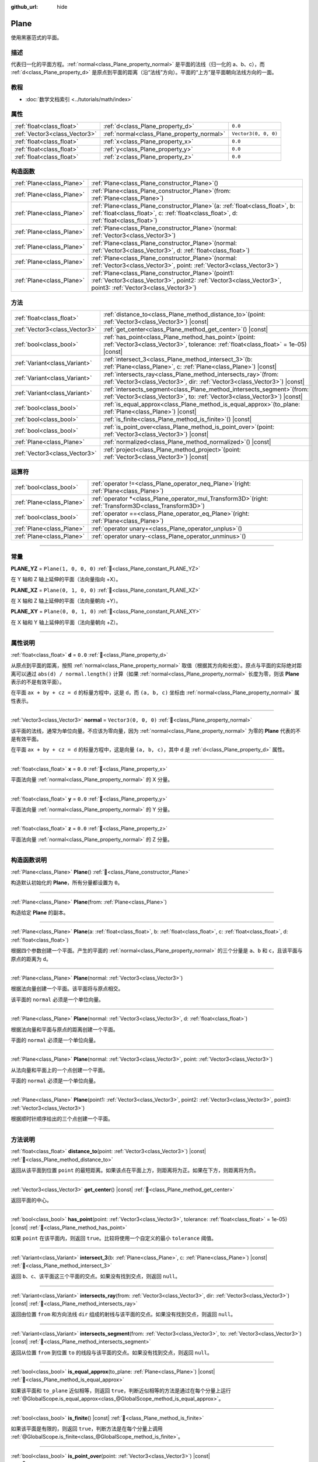 :github_url: hide

.. DO NOT EDIT THIS FILE!!!
.. Generated automatically from Godot engine sources.
.. Generator: https://github.com/godotengine/godot/tree/4.3/doc/tools/make_rst.py.
.. XML source: https://github.com/godotengine/godot/tree/4.3/doc/classes/Plane.xml.

.. _class_Plane:

Plane
=====

使用黑塞范式的平面。

.. rst-class:: classref-introduction-group

描述
----

代表归一化的平面方程。\ :ref:`normal<class_Plane_property_normal>` 是平面的法线（归一化的 a、b、c），而 :ref:`d<class_Plane_property_d>` 是原点到平面的距离（沿“法线”方向）。平面的“上方”是平面朝向法线方向的一面。

.. rst-class:: classref-introduction-group

教程
----

- :doc:`数学文档索引 <../tutorials/math/index>`

.. rst-class:: classref-reftable-group

属性
----

.. table::
   :widths: auto

   +-------------------------------+--------------------------------------------+----------------------+
   | :ref:`float<class_float>`     | :ref:`d<class_Plane_property_d>`           | ``0.0``              |
   +-------------------------------+--------------------------------------------+----------------------+
   | :ref:`Vector3<class_Vector3>` | :ref:`normal<class_Plane_property_normal>` | ``Vector3(0, 0, 0)`` |
   +-------------------------------+--------------------------------------------+----------------------+
   | :ref:`float<class_float>`     | :ref:`x<class_Plane_property_x>`           | ``0.0``              |
   +-------------------------------+--------------------------------------------+----------------------+
   | :ref:`float<class_float>`     | :ref:`y<class_Plane_property_y>`           | ``0.0``              |
   +-------------------------------+--------------------------------------------+----------------------+
   | :ref:`float<class_float>`     | :ref:`z<class_Plane_property_z>`           | ``0.0``              |
   +-------------------------------+--------------------------------------------+----------------------+

.. rst-class:: classref-reftable-group

构造函数
--------

.. table::
   :widths: auto

   +---------------------------+-------------------------------------------------------------------------------------------------------------------------------------------------------------------------------+
   | :ref:`Plane<class_Plane>` | :ref:`Plane<class_Plane_constructor_Plane>`\ (\ )                                                                                                                             |
   +---------------------------+-------------------------------------------------------------------------------------------------------------------------------------------------------------------------------+
   | :ref:`Plane<class_Plane>` | :ref:`Plane<class_Plane_constructor_Plane>`\ (\ from\: :ref:`Plane<class_Plane>`\ )                                                                                           |
   +---------------------------+-------------------------------------------------------------------------------------------------------------------------------------------------------------------------------+
   | :ref:`Plane<class_Plane>` | :ref:`Plane<class_Plane_constructor_Plane>`\ (\ a\: :ref:`float<class_float>`, b\: :ref:`float<class_float>`, c\: :ref:`float<class_float>`, d\: :ref:`float<class_float>`\ ) |
   +---------------------------+-------------------------------------------------------------------------------------------------------------------------------------------------------------------------------+
   | :ref:`Plane<class_Plane>` | :ref:`Plane<class_Plane_constructor_Plane>`\ (\ normal\: :ref:`Vector3<class_Vector3>`\ )                                                                                     |
   +---------------------------+-------------------------------------------------------------------------------------------------------------------------------------------------------------------------------+
   | :ref:`Plane<class_Plane>` | :ref:`Plane<class_Plane_constructor_Plane>`\ (\ normal\: :ref:`Vector3<class_Vector3>`, d\: :ref:`float<class_float>`\ )                                                      |
   +---------------------------+-------------------------------------------------------------------------------------------------------------------------------------------------------------------------------+
   | :ref:`Plane<class_Plane>` | :ref:`Plane<class_Plane_constructor_Plane>`\ (\ normal\: :ref:`Vector3<class_Vector3>`, point\: :ref:`Vector3<class_Vector3>`\ )                                              |
   +---------------------------+-------------------------------------------------------------------------------------------------------------------------------------------------------------------------------+
   | :ref:`Plane<class_Plane>` | :ref:`Plane<class_Plane_constructor_Plane>`\ (\ point1\: :ref:`Vector3<class_Vector3>`, point2\: :ref:`Vector3<class_Vector3>`, point3\: :ref:`Vector3<class_Vector3>`\ )     |
   +---------------------------+-------------------------------------------------------------------------------------------------------------------------------------------------------------------------------+

.. rst-class:: classref-reftable-group

方法
----

.. table::
   :widths: auto

   +-------------------------------+----------------------------------------------------------------------------------------------------------------------------------------------------------+
   | :ref:`float<class_float>`     | :ref:`distance_to<class_Plane_method_distance_to>`\ (\ point\: :ref:`Vector3<class_Vector3>`\ ) |const|                                                  |
   +-------------------------------+----------------------------------------------------------------------------------------------------------------------------------------------------------+
   | :ref:`Vector3<class_Vector3>` | :ref:`get_center<class_Plane_method_get_center>`\ (\ ) |const|                                                                                           |
   +-------------------------------+----------------------------------------------------------------------------------------------------------------------------------------------------------+
   | :ref:`bool<class_bool>`       | :ref:`has_point<class_Plane_method_has_point>`\ (\ point\: :ref:`Vector3<class_Vector3>`, tolerance\: :ref:`float<class_float>` = 1e-05\ ) |const|       |
   +-------------------------------+----------------------------------------------------------------------------------------------------------------------------------------------------------+
   | :ref:`Variant<class_Variant>` | :ref:`intersect_3<class_Plane_method_intersect_3>`\ (\ b\: :ref:`Plane<class_Plane>`, c\: :ref:`Plane<class_Plane>`\ ) |const|                           |
   +-------------------------------+----------------------------------------------------------------------------------------------------------------------------------------------------------+
   | :ref:`Variant<class_Variant>` | :ref:`intersects_ray<class_Plane_method_intersects_ray>`\ (\ from\: :ref:`Vector3<class_Vector3>`, dir\: :ref:`Vector3<class_Vector3>`\ ) |const|        |
   +-------------------------------+----------------------------------------------------------------------------------------------------------------------------------------------------------+
   | :ref:`Variant<class_Variant>` | :ref:`intersects_segment<class_Plane_method_intersects_segment>`\ (\ from\: :ref:`Vector3<class_Vector3>`, to\: :ref:`Vector3<class_Vector3>`\ ) |const| |
   +-------------------------------+----------------------------------------------------------------------------------------------------------------------------------------------------------+
   | :ref:`bool<class_bool>`       | :ref:`is_equal_approx<class_Plane_method_is_equal_approx>`\ (\ to_plane\: :ref:`Plane<class_Plane>`\ ) |const|                                           |
   +-------------------------------+----------------------------------------------------------------------------------------------------------------------------------------------------------+
   | :ref:`bool<class_bool>`       | :ref:`is_finite<class_Plane_method_is_finite>`\ (\ ) |const|                                                                                             |
   +-------------------------------+----------------------------------------------------------------------------------------------------------------------------------------------------------+
   | :ref:`bool<class_bool>`       | :ref:`is_point_over<class_Plane_method_is_point_over>`\ (\ point\: :ref:`Vector3<class_Vector3>`\ ) |const|                                              |
   +-------------------------------+----------------------------------------------------------------------------------------------------------------------------------------------------------+
   | :ref:`Plane<class_Plane>`     | :ref:`normalized<class_Plane_method_normalized>`\ (\ ) |const|                                                                                           |
   +-------------------------------+----------------------------------------------------------------------------------------------------------------------------------------------------------+
   | :ref:`Vector3<class_Vector3>` | :ref:`project<class_Plane_method_project>`\ (\ point\: :ref:`Vector3<class_Vector3>`\ ) |const|                                                          |
   +-------------------------------+----------------------------------------------------------------------------------------------------------------------------------------------------------+

.. rst-class:: classref-reftable-group

运算符
------

.. table::
   :widths: auto

   +---------------------------+--------------------------------------------------------------------------------------------------------------+
   | :ref:`bool<class_bool>`   | :ref:`operator !=<class_Plane_operator_neq_Plane>`\ (\ right\: :ref:`Plane<class_Plane>`\ )                  |
   +---------------------------+--------------------------------------------------------------------------------------------------------------+
   | :ref:`Plane<class_Plane>` | :ref:`operator *<class_Plane_operator_mul_Transform3D>`\ (\ right\: :ref:`Transform3D<class_Transform3D>`\ ) |
   +---------------------------+--------------------------------------------------------------------------------------------------------------+
   | :ref:`bool<class_bool>`   | :ref:`operator ==<class_Plane_operator_eq_Plane>`\ (\ right\: :ref:`Plane<class_Plane>`\ )                   |
   +---------------------------+--------------------------------------------------------------------------------------------------------------+
   | :ref:`Plane<class_Plane>` | :ref:`operator unary+<class_Plane_operator_unplus>`\ (\ )                                                    |
   +---------------------------+--------------------------------------------------------------------------------------------------------------+
   | :ref:`Plane<class_Plane>` | :ref:`operator unary-<class_Plane_operator_unminus>`\ (\ )                                                   |
   +---------------------------+--------------------------------------------------------------------------------------------------------------+

.. rst-class:: classref-section-separator

----

.. rst-class:: classref-descriptions-group

常量
----

.. _class_Plane_constant_PLANE_YZ:

.. rst-class:: classref-constant

**PLANE_YZ** = ``Plane(1, 0, 0, 0)`` :ref:`🔗<class_Plane_constant_PLANE_YZ>`

在 Y 轴和 Z 轴上延伸的平面（法向量指向 +X）。

.. _class_Plane_constant_PLANE_XZ:

.. rst-class:: classref-constant

**PLANE_XZ** = ``Plane(0, 1, 0, 0)`` :ref:`🔗<class_Plane_constant_PLANE_XZ>`

在 X 轴和 Z 轴上延伸的平面（法向量朝向 +Y）。

.. _class_Plane_constant_PLANE_XY:

.. rst-class:: classref-constant

**PLANE_XY** = ``Plane(0, 0, 1, 0)`` :ref:`🔗<class_Plane_constant_PLANE_XY>`

在 X 轴和 Y 轴上延伸的平面（法向量朝向 +Z）。

.. rst-class:: classref-section-separator

----

.. rst-class:: classref-descriptions-group

属性说明
--------

.. _class_Plane_property_d:

.. rst-class:: classref-property

:ref:`float<class_float>` **d** = ``0.0`` :ref:`🔗<class_Plane_property_d>`

从原点到平面的距离，按照 :ref:`normal<class_Plane_property_normal>` 取值（根据其方向和长度）。原点与平面的实际绝对距离可以通过 ``abs(d) / normal.length()`` 计算（如果 :ref:`normal<class_Plane_property_normal>` 长度为零，则该 **Plane** 表示的不是有效平面）。

在平面 ``ax + by + cz = d`` 的标量方程中，这是 ``d``\ ，而 ``(a, b, c)`` 坐标由 :ref:`normal<class_Plane_property_normal>` 属性表示。

.. rst-class:: classref-item-separator

----

.. _class_Plane_property_normal:

.. rst-class:: classref-property

:ref:`Vector3<class_Vector3>` **normal** = ``Vector3(0, 0, 0)`` :ref:`🔗<class_Plane_property_normal>`

该平面的法线，通常为单位向量。不应该为零向量，因为 :ref:`normal<class_Plane_property_normal>` 为零的 **Plane** 代表的不是有效平面。

在平面 ``ax + by + cz = d`` 的标量方程中，这是向量 ``(a, b, c)``\ ，其中 ``d`` 是 :ref:`d<class_Plane_property_d>` 属性。

.. rst-class:: classref-item-separator

----

.. _class_Plane_property_x:

.. rst-class:: classref-property

:ref:`float<class_float>` **x** = ``0.0`` :ref:`🔗<class_Plane_property_x>`

平面法向量 :ref:`normal<class_Plane_property_normal>` 的 X 分量。

.. rst-class:: classref-item-separator

----

.. _class_Plane_property_y:

.. rst-class:: classref-property

:ref:`float<class_float>` **y** = ``0.0`` :ref:`🔗<class_Plane_property_y>`

平面法向量 :ref:`normal<class_Plane_property_normal>` 的 Y 分量。

.. rst-class:: classref-item-separator

----

.. _class_Plane_property_z:

.. rst-class:: classref-property

:ref:`float<class_float>` **z** = ``0.0`` :ref:`🔗<class_Plane_property_z>`

平面法向量 :ref:`normal<class_Plane_property_normal>` 的 Z 分量。

.. rst-class:: classref-section-separator

----

.. rst-class:: classref-descriptions-group

构造函数说明
------------

.. _class_Plane_constructor_Plane:

.. rst-class:: classref-constructor

:ref:`Plane<class_Plane>` **Plane**\ (\ ) :ref:`🔗<class_Plane_constructor_Plane>`

构造默认初始化的 **Plane**\ ，所有分量都设置为 ``0``\ 。

.. rst-class:: classref-item-separator

----

.. rst-class:: classref-constructor

:ref:`Plane<class_Plane>` **Plane**\ (\ from\: :ref:`Plane<class_Plane>`\ )

构造给定 **Plane** 的副本。

.. rst-class:: classref-item-separator

----

.. rst-class:: classref-constructor

:ref:`Plane<class_Plane>` **Plane**\ (\ a\: :ref:`float<class_float>`, b\: :ref:`float<class_float>`, c\: :ref:`float<class_float>`, d\: :ref:`float<class_float>`\ )

根据四个参数创建一个平面。产生的平面的 :ref:`normal<class_Plane_property_normal>` 的三个分量是 ``a``\ 、\ ``b`` 和 ``c``\ ，且该平面与原点的距离为 ``d``\ 。

.. rst-class:: classref-item-separator

----

.. rst-class:: classref-constructor

:ref:`Plane<class_Plane>` **Plane**\ (\ normal\: :ref:`Vector3<class_Vector3>`\ )

根据法向量创建一个平面。该平面将与原点相交。

该平面的 ``normal`` 必须是一个单位向量。

.. rst-class:: classref-item-separator

----

.. rst-class:: classref-constructor

:ref:`Plane<class_Plane>` **Plane**\ (\ normal\: :ref:`Vector3<class_Vector3>`, d\: :ref:`float<class_float>`\ )

根据法向量和平面与原点的距离创建一个平面。

平面的 ``normal`` 必须是一个单位向量。

.. rst-class:: classref-item-separator

----

.. rst-class:: classref-constructor

:ref:`Plane<class_Plane>` **Plane**\ (\ normal\: :ref:`Vector3<class_Vector3>`, point\: :ref:`Vector3<class_Vector3>`\ )

从法向量和平面上的一个点创建一个平面。

平面的 ``normal`` 必须是一个单位向量。

.. rst-class:: classref-item-separator

----

.. rst-class:: classref-constructor

:ref:`Plane<class_Plane>` **Plane**\ (\ point1\: :ref:`Vector3<class_Vector3>`, point2\: :ref:`Vector3<class_Vector3>`, point3\: :ref:`Vector3<class_Vector3>`\ )

根据顺时针顺序给出的三个点创建一个平面。

.. rst-class:: classref-section-separator

----

.. rst-class:: classref-descriptions-group

方法说明
--------

.. _class_Plane_method_distance_to:

.. rst-class:: classref-method

:ref:`float<class_float>` **distance_to**\ (\ point\: :ref:`Vector3<class_Vector3>`\ ) |const| :ref:`🔗<class_Plane_method_distance_to>`

返回从该平面到位置 ``point`` 的最短距离。如果该点在平面上方，则距离将为正。如果在下方，则距离将为负。

.. rst-class:: classref-item-separator

----

.. _class_Plane_method_get_center:

.. rst-class:: classref-method

:ref:`Vector3<class_Vector3>` **get_center**\ (\ ) |const| :ref:`🔗<class_Plane_method_get_center>`

返回平面的中心。

.. rst-class:: classref-item-separator

----

.. _class_Plane_method_has_point:

.. rst-class:: classref-method

:ref:`bool<class_bool>` **has_point**\ (\ point\: :ref:`Vector3<class_Vector3>`, tolerance\: :ref:`float<class_float>` = 1e-05\ ) |const| :ref:`🔗<class_Plane_method_has_point>`

如果 ``point`` 在该平面内，则返回 ``true``\ 。比较将使用一个自定义的最小 ``tolerance`` 阈值。

.. rst-class:: classref-item-separator

----

.. _class_Plane_method_intersect_3:

.. rst-class:: classref-method

:ref:`Variant<class_Variant>` **intersect_3**\ (\ b\: :ref:`Plane<class_Plane>`, c\: :ref:`Plane<class_Plane>`\ ) |const| :ref:`🔗<class_Plane_method_intersect_3>`

返回 ``b``\ 、\ ``c``\ 、该平面这三个平面的交点。如果没有找到交点，则返回 ``null``\ 。

.. rst-class:: classref-item-separator

----

.. _class_Plane_method_intersects_ray:

.. rst-class:: classref-method

:ref:`Variant<class_Variant>` **intersects_ray**\ (\ from\: :ref:`Vector3<class_Vector3>`, dir\: :ref:`Vector3<class_Vector3>`\ ) |const| :ref:`🔗<class_Plane_method_intersects_ray>`

返回由位置 ``from`` 和方向法线 ``dir`` 组成的射线与该平面的交点。如果没有找到交点，则返回 ``null``\ 。

.. rst-class:: classref-item-separator

----

.. _class_Plane_method_intersects_segment:

.. rst-class:: classref-method

:ref:`Variant<class_Variant>` **intersects_segment**\ (\ from\: :ref:`Vector3<class_Vector3>`, to\: :ref:`Vector3<class_Vector3>`\ ) |const| :ref:`🔗<class_Plane_method_intersects_segment>`

返回从位置 ``from`` 到位置 ``to`` 的线段与该平面的交点。如果没有找到交点，则返回 ``null``\ 。

.. rst-class:: classref-item-separator

----

.. _class_Plane_method_is_equal_approx:

.. rst-class:: classref-method

:ref:`bool<class_bool>` **is_equal_approx**\ (\ to_plane\: :ref:`Plane<class_Plane>`\ ) |const| :ref:`🔗<class_Plane_method_is_equal_approx>`

如果该平面和 ``to_plane`` 近似相等，则返回 ``true``\ ，判断近似相等的方法是通过在每个分量上运行 :ref:`@GlobalScope.is_equal_approx<class_@GlobalScope_method_is_equal_approx>`\ 。

.. rst-class:: classref-item-separator

----

.. _class_Plane_method_is_finite:

.. rst-class:: classref-method

:ref:`bool<class_bool>` **is_finite**\ (\ ) |const| :ref:`🔗<class_Plane_method_is_finite>`

如果该平面是有限的，则返回 ``true``\ ，判断方法是在每个分量上调用 :ref:`@GlobalScope.is_finite<class_@GlobalScope_method_is_finite>`\ 。

.. rst-class:: classref-item-separator

----

.. _class_Plane_method_is_point_over:

.. rst-class:: classref-method

:ref:`bool<class_bool>` **is_point_over**\ (\ point\: :ref:`Vector3<class_Vector3>`\ ) |const| :ref:`🔗<class_Plane_method_is_point_over>`

如果 ``point`` 位于平面上方，则返回 ``true``\ 。

.. rst-class:: classref-item-separator

----

.. _class_Plane_method_normalized:

.. rst-class:: classref-method

:ref:`Plane<class_Plane>` **normalized**\ (\ ) |const| :ref:`🔗<class_Plane_method_normalized>`

返回该平面归一化 :ref:`normal<class_Plane_property_normal>` 后的副本（法线成为单位向量）。如果 :ref:`normal<class_Plane_property_normal>` 无法归一化（长度为零），则返回 ``Plane(0, 0, 0, 0)``\ 。

.. rst-class:: classref-item-separator

----

.. _class_Plane_method_project:

.. rst-class:: classref-method

:ref:`Vector3<class_Vector3>` **project**\ (\ point\: :ref:`Vector3<class_Vector3>`\ ) |const| :ref:`🔗<class_Plane_method_project>`

返回 ``point`` 在该平面中的正交投影。

.. rst-class:: classref-section-separator

----

.. rst-class:: classref-descriptions-group

运算符说明
----------

.. _class_Plane_operator_neq_Plane:

.. rst-class:: classref-operator

:ref:`bool<class_bool>` **operator !=**\ (\ right\: :ref:`Plane<class_Plane>`\ ) :ref:`🔗<class_Plane_operator_neq_Plane>`

如果平面不相等，则返回 ``true``\ 。

\ **注意：**\ 由于浮点数精度误差，请考虑改用 :ref:`is_equal_approx<class_Plane_method_is_equal_approx>`\ ，会更可靠。

.. rst-class:: classref-item-separator

----

.. _class_Plane_operator_mul_Transform3D:

.. rst-class:: classref-operator

:ref:`Plane<class_Plane>` **operator ***\ (\ right\: :ref:`Transform3D<class_Transform3D>`\ ) :ref:`🔗<class_Plane_operator_mul_Transform3D>`

将 **Plane** 逆向变换（乘以）给定的 :ref:`Transform3D<class_Transform3D>` 变换矩阵。

\ ``plane * transform`` 相当于 ``transform.affine_inverse() * plane``\ 。请参阅 :ref:`Transform3D.affine_inverse<class_Transform3D_method_affine_inverse>`\ 。

.. rst-class:: classref-item-separator

----

.. _class_Plane_operator_eq_Plane:

.. rst-class:: classref-operator

:ref:`bool<class_bool>` **operator ==**\ (\ right\: :ref:`Plane<class_Plane>`\ ) :ref:`🔗<class_Plane_operator_eq_Plane>`

如果平面完全相等，则返回 ``true``\ 。

\ **注意：**\ 由于浮点数精度误差，请考虑改用 :ref:`is_equal_approx<class_Plane_method_is_equal_approx>`\ ，会更可靠。

.. rst-class:: classref-item-separator

----

.. _class_Plane_operator_unplus:

.. rst-class:: classref-operator

:ref:`Plane<class_Plane>` **operator unary+**\ (\ ) :ref:`🔗<class_Plane_operator_unplus>`

返回与 ``+`` 不存在时相同的值。单目 ``+`` 没有作用，但有时可以使你的代码更具可读性。

.. rst-class:: classref-item-separator

----

.. _class_Plane_operator_unminus:

.. rst-class:: classref-operator

:ref:`Plane<class_Plane>` **operator unary-**\ (\ ) :ref:`🔗<class_Plane_operator_unminus>`

返回该 **Plane** 的负值。和写 ``Plane(-p.normal, -p.d)`` 相同。该操作翻转了法线向量的方向，也翻转了距离值，得到的 Plane 位于同一个位置，但是朝向相反的方向。

.. |virtual| replace:: :abbr:`virtual (本方法通常需要用户覆盖才能生效。)`
.. |const| replace:: :abbr:`const (本方法无副作用，不会修改该实例的任何成员变量。)`
.. |vararg| replace:: :abbr:`vararg (本方法除了能接受在此处描述的参数外，还能够继续接受任意数量的参数。)`
.. |constructor| replace:: :abbr:`constructor (本方法用于构造某个类型。)`
.. |static| replace:: :abbr:`static (调用本方法无需实例，可直接使用类名进行调用。)`
.. |operator| replace:: :abbr:`operator (本方法描述的是使用本类型作为左操作数的有效运算符。)`
.. |bitfield| replace:: :abbr:`BitField (这个值是由下列位标志构成位掩码的整数。)`
.. |void| replace:: :abbr:`void (无返回值。)`

